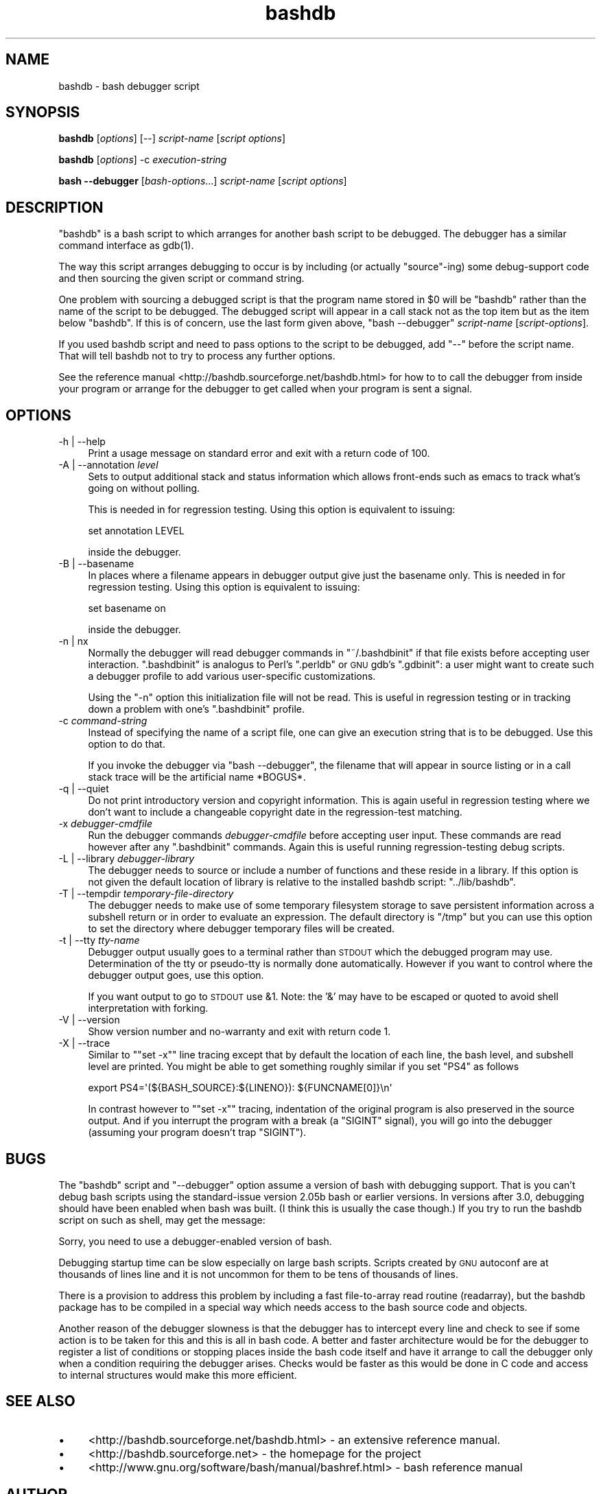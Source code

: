 .\" Automatically generated by Pod::Man 2.27 (Pod::Simple 3.28)
.\"
.\" Standard preamble:
.\" ========================================================================
.de Sp \" Vertical space (when we can't use .PP)
.if t .sp .5v
.if n .sp
..
.de Vb \" Begin verbatim text
.ft CW
.nf
.ne \\$1
..
.de Ve \" End verbatim text
.ft R
.fi
..
.\" Set up some character translations and predefined strings.  \*(-- will
.\" give an unbreakable dash, \*(PI will give pi, \*(L" will give a left
.\" double quote, and \*(R" will give a right double quote.  \*(C+ will
.\" give a nicer C++.  Capital omega is used to do unbreakable dashes and
.\" therefore won't be available.  \*(C` and \*(C' expand to `' in nroff,
.\" nothing in troff, for use with C<>.
.tr \(*W-
.ds C+ C\v'-.1v'\h'-1p'\s-2+\h'-1p'+\s0\v'.1v'\h'-1p'
.ie n \{\
.    ds -- \(*W-
.    ds PI pi
.    if (\n(.H=4u)&(1m=24u) .ds -- \(*W\h'-12u'\(*W\h'-12u'-\" diablo 10 pitch
.    if (\n(.H=4u)&(1m=20u) .ds -- \(*W\h'-12u'\(*W\h'-8u'-\"  diablo 12 pitch
.    ds L" ""
.    ds R" ""
.    ds C` ""
.    ds C' ""
'br\}
.el\{\
.    ds -- \|\(em\|
.    ds PI \(*p
.    ds L" ``
.    ds R" ''
.    ds C`
.    ds C'
'br\}
.\"
.\" Escape single quotes in literal strings from groff's Unicode transform.
.ie \n(.g .ds Aq \(aq
.el       .ds Aq '
.\"
.\" If the F register is turned on, we'll generate index entries on stderr for
.\" titles (.TH), headers (.SH), subsections (.SS), items (.Ip), and index
.\" entries marked with X<> in POD.  Of course, you'll have to process the
.\" output yourself in some meaningful fashion.
.\"
.\" Avoid warning from groff about undefined register 'F'.
.de IX
..
.nr rF 0
.if \n(.g .if rF .nr rF 1
.if (\n(rF:(\n(.g==0)) \{
.    if \nF \{
.        de IX
.        tm Index:\\$1\t\\n%\t"\\$2"
..
.        if !\nF==2 \{
.            nr % 0
.            nr F 2
.        \}
.    \}
.\}
.rr rF
.\"
.\" Accent mark definitions (@(#)ms.acc 1.5 88/02/08 SMI; from UCB 4.2).
.\" Fear.  Run.  Save yourself.  No user-serviceable parts.
.    \" fudge factors for nroff and troff
.if n \{\
.    ds #H 0
.    ds #V .8m
.    ds #F .3m
.    ds #[ \f1
.    ds #] \fP
.\}
.if t \{\
.    ds #H ((1u-(\\\\n(.fu%2u))*.13m)
.    ds #V .6m
.    ds #F 0
.    ds #[ \&
.    ds #] \&
.\}
.    \" simple accents for nroff and troff
.if n \{\
.    ds ' \&
.    ds ` \&
.    ds ^ \&
.    ds , \&
.    ds ~ ~
.    ds /
.\}
.if t \{\
.    ds ' \\k:\h'-(\\n(.wu*8/10-\*(#H)'\'\h"|\\n:u"
.    ds ` \\k:\h'-(\\n(.wu*8/10-\*(#H)'\`\h'|\\n:u'
.    ds ^ \\k:\h'-(\\n(.wu*10/11-\*(#H)'^\h'|\\n:u'
.    ds , \\k:\h'-(\\n(.wu*8/10)',\h'|\\n:u'
.    ds ~ \\k:\h'-(\\n(.wu-\*(#H-.1m)'~\h'|\\n:u'
.    ds / \\k:\h'-(\\n(.wu*8/10-\*(#H)'\z\(sl\h'|\\n:u'
.\}
.    \" troff and (daisy-wheel) nroff accents
.ds : \\k:\h'-(\\n(.wu*8/10-\*(#H+.1m+\*(#F)'\v'-\*(#V'\z.\h'.2m+\*(#F'.\h'|\\n:u'\v'\*(#V'
.ds 8 \h'\*(#H'\(*b\h'-\*(#H'
.ds o \\k:\h'-(\\n(.wu+\w'\(de'u-\*(#H)/2u'\v'-.3n'\*(#[\z\(de\v'.3n'\h'|\\n:u'\*(#]
.ds d- \h'\*(#H'\(pd\h'-\w'~'u'\v'-.25m'\f2\(hy\fP\v'.25m'\h'-\*(#H'
.ds D- D\\k:\h'-\w'D'u'\v'-.11m'\z\(hy\v'.11m'\h'|\\n:u'
.ds th \*(#[\v'.3m'\s+1I\s-1\v'-.3m'\h'-(\w'I'u*2/3)'\s-1o\s+1\*(#]
.ds Th \*(#[\s+2I\s-2\h'-\w'I'u*3/5'\v'-.3m'o\v'.3m'\*(#]
.ds ae a\h'-(\w'a'u*4/10)'e
.ds Ae A\h'-(\w'A'u*4/10)'E
.    \" corrections for vroff
.if v .ds ~ \\k:\h'-(\\n(.wu*9/10-\*(#H)'\s-2\u~\d\s+2\h'|\\n:u'
.if v .ds ^ \\k:\h'-(\\n(.wu*10/11-\*(#H)'\v'-.4m'^\v'.4m'\h'|\\n:u'
.    \" for low resolution devices (crt and lpr)
.if \n(.H>23 .if \n(.V>19 \
\{\
.    ds : e
.    ds 8 ss
.    ds o a
.    ds d- d\h'-1'\(ga
.    ds D- D\h'-1'\(hy
.    ds th \o'bp'
.    ds Th \o'LP'
.    ds ae ae
.    ds Ae AE
.\}
.rm #[ #] #H #V #F C
.\" ========================================================================
.\"
.IX Title "bashdb 1"
.TH bashdb 1 "2015-10-15" "4.3-0.91" "GNU Tools"
.\" For nroff, turn off justification.  Always turn off hyphenation; it makes
.\" way too many mistakes in technical documents.
.if n .ad l
.nh
.SH "NAME"
bashdb \- bash debugger script
.SH "SYNOPSIS"
.IX Header "SYNOPSIS"
\&\fBbashdb\fR [\fIoptions\fR] [\-\-] \fIscript-name\fR [\fIscript options\fR]
.PP
\&\fBbashdb\fR [\fIoptions\fR] \-c \fIexecution-string\fR
.PP
\&\fBbash \-\-debugger\fR [\fIbash-options\fR...] \fIscript-name\fR [\fIscript options\fR]
.SH "DESCRIPTION"
.IX Header "DESCRIPTION"
\&\f(CW\*(C`bashdb\*(C'\fR is a bash script to which arranges for another bash script
to be debugged.
The debugger has a similar command interface as \f(CWgdb(1)\fR.
.PP
The way this script arranges debugging to occur is by including (or
actually \*(L"source\*(R"\-ing) some debug-support code and then sourcing the
given script or command string.
.PP
One problem with sourcing a debugged script is that the program name
stored in \f(CW$0\fR will be \f(CW\*(C`bashdb\*(C'\fR rather than the name of the script to
be debugged. The debugged script will appear in a call stack not as
the top item but as the item below \f(CW\*(C`bashdb\*(C'\fR. If this is of concern,
use the last form given above, \f(CW\*(C`bash \-\-debugger\*(C'\fR \fIscript-name\fR
[\fIscript-options\fR].
.PP
If you used bashdb script and need to pass options to the script to be
debugged, add \f(CW\*(C`\-\-\*(C'\fR before the script name. That will tell bashdb not
to try to process any further options.
.PP
See the reference manual <http://bashdb.sourceforge.net/bashdb.html>
for how to to call the debugger from inside your program or arrange
for the debugger to get called when your program is sent a signal.
.SH "OPTIONS"
.IX Header "OPTIONS"
.IP "\-h | \-\-help" 4
.IX Item "-h | --help"
Print a usage message on standard error and exit with a return code
of 100.
.Sp

.IP "\-A | \-\-annotation \fIlevel\fR" 4
.IX Item "-A | --annotation level"
Sets to output additional stack and status information which allows
front-ends such as emacs to track what's going on without polling.
.Sp
This is needed in for regression testing. Using this
option is equivalent to issuing:
.Sp
.Vb 1
\&  set annotation LEVEL
.Ve
.Sp
inside the debugger.
.Sp

.IP "\-B | \-\-basename" 4
.IX Item "-B | --basename"
In places where a filename appears in debugger output give just the
basename only. This is needed in for regression testing. Using this
option is equivalent to issuing:
.Sp
.Vb 1
\&  set basename on
.Ve
.Sp
inside the debugger.
.Sp

.IP "\-n | nx" 4
.IX Item "-n | nx"
Normally the debugger will read debugger commands in \f(CW\*(C`~/.bashdbinit\*(C'\fR
if that file exists before accepting user interaction.
\&\f(CW\*(C`.bashdbinit\*(C'\fR is analogus to Perl's \f(CW\*(C`.perldb\*(C'\fR or \s-1GNU\s0 gdb's
\&\f(CW\*(C`.gdbinit\*(C'\fR: a user might want to create such a debugger profile to
add various user-specific customizations.
.Sp
Using the \f(CW\*(C`\-n\*(C'\fR option this initialization file will not be read. This
is useful in regression testing or in tracking down a problem with
one's \f(CW\*(C`.bashdbinit\*(C'\fR profile.
.Sp

.IP "\-c \fIcommand-string\fR" 4
.IX Item "-c command-string"
Instead of specifying the name of a script file, one can give an
execution string that is to be debugged. Use this option to do that.
.Sp
If you invoke the debugger via \f(CW\*(C`bash \-\-debugger\*(C'\fR, the filename that will
appear in source listing or in a call stack trace will be the artificial name
*BOGUS*.
.Sp

.IP "\-q | \-\-quiet" 4
.IX Item "-q | --quiet"
Do not print introductory version and copyright information. This is
again useful in regression testing where we don't want to include a
changeable copyright date in the regression-test matching.
.Sp

.IP "\-x \fIdebugger-cmdfile\fR" 4
.IX Item "-x debugger-cmdfile"
Run the debugger commands \fIdebugger-cmdfile\fR before accepting user
input.  These commands are read however after any \f(CW\*(C`.bashdbinit\*(C'\fR
commands. Again this is useful running regression-testing debug
scripts.
.Sp

.IP "\-L | \-\-library \fIdebugger-library\fR" 4
.IX Item "-L | --library debugger-library"
The debugger needs to source or include a number of functions and
these reside in a library. If this option is not given the default location
of library is relative to the installed bashdb script: \f(CW\*(C`../lib/bashdb\*(C'\fR.
.Sp

.IP "\-T | \-\-tempdir \fItemporary-file-directory\fR" 4
.IX Item "-T | --tempdir temporary-file-directory"
The debugger needs to make use of some temporary filesystem storage to
save persistent information across a subshell return or in order to
evaluate an expression. The default directory is \f(CW\*(C`/tmp\*(C'\fR but you can
use this option to set the directory where debugger temporary files
will be created.
.Sp

.IP "\-t | \-\-tty \fItty-name\fR" 4
.IX Item "-t | --tty tty-name"
Debugger output usually goes to a terminal rather than \s-1STDOUT\s0
which the debugged program may use. Determination of the tty or
pseudo-tty is normally done automatically. However if you want to
control where the debugger output goes, use this option.
.Sp
If you want output to go to \s-1STDOUT\s0 use &1. Note: the '&' may have to be
escaped or quoted to avoid shell interpretation with forking.
.Sp

.IP "\-V | \-\-version" 4
.IX Item "-V | --version"
Show version number and no-warranty and exit with return code 1.
.IP "\-X | \-\-trace" 4
.IX Item "-X | --trace"
Similar to "\f(CW\*(C`set \-x\*(C'\fR" line tracing except that by default the location
of each line, the bash level, and subshell level are printed. You
might be able to get something roughly similar if you set \f(CW\*(C`PS4\*(C'\fR as follows
.Sp
.Vb 1
\&    export PS4=\*(Aq(${BASH_SOURCE}:${LINENO}): ${FUNCNAME[0]}\en\*(Aq
.Ve
.Sp
In contrast however to "\f(CW\*(C`set \-x\*(C'\fR" tracing, indentation of the original
program is also preserved in the source output. And if you interrupt
the program with a break (a \f(CW\*(C`SIGINT\*(C'\fR signal), you will go into the
debugger (assuming your program doesn't trap \f(CW\*(C`SIGINT\*(C'\fR).
.Sp

.SH "BUGS"
.IX Header "BUGS"
The \f(CW\*(C`bashdb\*(C'\fR script and \f(CW\*(C`\-\-debugger\*(C'\fR option assume a version of bash
with debugging support. That is you can't debug bash scripts using the
standard-issue version 2.05b bash or earlier versions. In versions
after 3.0, debugging should have been enabled when bash was built. (I
think this is usually the case though.) If you try to run the bashdb
script on such as shell, may get the message:
.PP
.Vb 1
\&  Sorry, you need to use a debugger\-enabled version of bash.
.Ve
.PP
Debugging startup time can be slow especially on large bash
scripts. Scripts created by \s-1GNU\s0 autoconf are at thousands of lines
line and it is not uncommon for them to be tens of thousands of lines.
.PP
There is a provision to address this problem by including a fast
file-to-array read routine (readarray), but the bashdb package has to
be compiled in a special way which needs access to the bash source
code and objects.
.PP
Another reason of the debugger slowness is that the debugger has to
intercept every line and check to see if some action is to be taken
for this and this is all in bash code. A better and faster
architecture would be for the debugger to register a list of
conditions or stopping places inside the bash code itself and have it
arrange to call the debugger only when a condition requiring the
debugger arises. Checks would be faster as this would be done in C
code and access to internal structures would make this more efficient.
.SH "SEE ALSO"
.IX Header "SEE ALSO"
.IP "\(bu" 4
<http://bashdb.sourceforge.net/bashdb.html> \- an extensive reference manual.
.IP "\(bu" 4
<http://bashdb.sourceforge.net> \- the homepage for the project
.IP "\(bu" 4
<http://www.gnu.org/software/bash/manual/bashref.html> \- bash
reference manual
.SH "AUTHOR"
.IX Header "AUTHOR"
The current version is maintained (or not) by Rocky Bernstein.
.SH "COPYRIGHT"
.IX Header "COPYRIGHT"
.Vb 5
\&  Copyright (C) 2003, 2006, 2007 Rocky Bernstein
\&  This program is free software; you can redistribute it and/or modify
\&  it under the terms of the GNU General Public License as published by
\&  the Free Software Foundation; either version 2 of the License, or
\&  (at your option) any later version.
\&
\&  This program is distributed in the hope that it will be useful,
\&  but WITHOUT ANY WARRANTY; without even the implied warranty of
\&  MERCHANTABILITY or FITNESS FOR A PARTICULAR PURPOSE.  See the
\&  GNU General Public License for more details.
\&
\&  You should have received a copy of the GNU General Public License
\&  along with this program; if not, write to the Free Software
\&  Foundation, Inc., 59 Temple Place, Suite 330, Boston, MA  02111\-1307  USA
.Ve
.PP
\&\fI\f(CI$Id:\fI bashdb\-man.pod,v 1.10 2009/06/22 22:41:10 rockyb Exp $\fR

